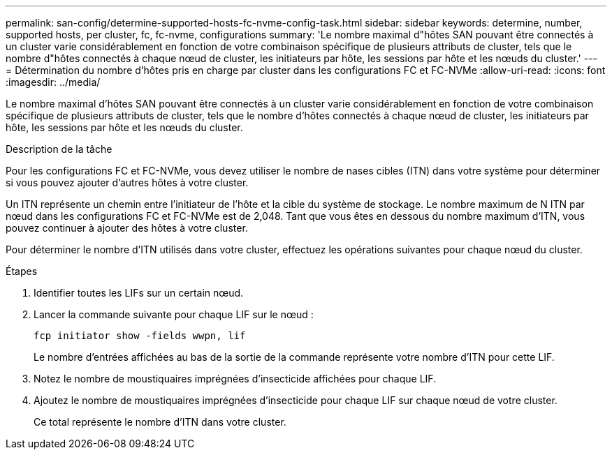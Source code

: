 ---
permalink: san-config/determine-supported-hosts-fc-nvme-config-task.html 
sidebar: sidebar 
keywords: determine, number, supported hosts, per cluster, fc, fc-nvme, configurations 
summary: 'Le nombre maximal d"hôtes SAN pouvant être connectés à un cluster varie considérablement en fonction de votre combinaison spécifique de plusieurs attributs de cluster, tels que le nombre d"hôtes connectés à chaque nœud de cluster, les initiateurs par hôte, les sessions par hôte et les nœuds du cluster.' 
---
= Détermination du nombre d'hôtes pris en charge par cluster dans les configurations FC et FC-NVMe
:allow-uri-read: 
:icons: font
:imagesdir: ../media/


[role="lead"]
Le nombre maximal d'hôtes SAN pouvant être connectés à un cluster varie considérablement en fonction de votre combinaison spécifique de plusieurs attributs de cluster, tels que le nombre d'hôtes connectés à chaque nœud de cluster, les initiateurs par hôte, les sessions par hôte et les nœuds du cluster.

.Description de la tâche
Pour les configurations FC et FC-NVMe, vous devez utiliser le nombre de nases cibles (ITN) dans votre système pour déterminer si vous pouvez ajouter d'autres hôtes à votre cluster.

Un ITN représente un chemin entre l'initiateur de l'hôte et la cible du système de stockage. Le nombre maximum de N ITN par nœud dans les configurations FC et FC-NVMe est de 2,048. Tant que vous êtes en dessous du nombre maximum d'ITN, vous pouvez continuer à ajouter des hôtes à votre cluster.

Pour déterminer le nombre d'ITN utilisés dans votre cluster, effectuez les opérations suivantes pour chaque nœud du cluster.

.Étapes
. Identifier toutes les LIFs sur un certain nœud.
. Lancer la commande suivante pour chaque LIF sur le nœud :
+
`fcp initiator show -fields wwpn, lif`

+
Le nombre d'entrées affichées au bas de la sortie de la commande représente votre nombre d'ITN pour cette LIF.

. Notez le nombre de moustiquaires imprégnées d'insecticide affichées pour chaque LIF.
. Ajoutez le nombre de moustiquaires imprégnées d'insecticide pour chaque LIF sur chaque nœud de votre cluster.
+
Ce total représente le nombre d'ITN dans votre cluster.


